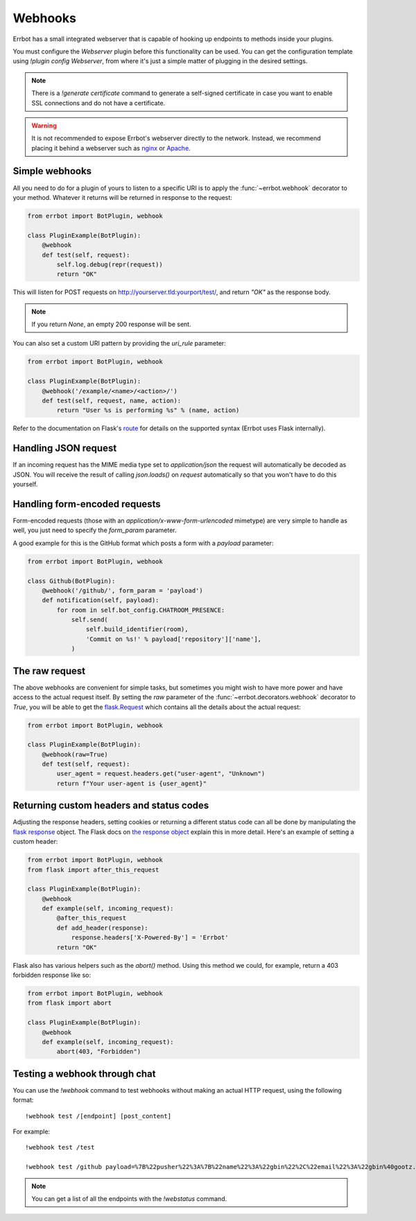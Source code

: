 Webhooks
========

Errbot has a small integrated webserver that is capable of hooking up
endpoints to methods inside your plugins.

You must configure the *Webserver* plugin before this functionality
can be used. You can get the configuration template using `!plugin config
Webserver`, from where it's just a simple matter of plugging in the
desired settings.

.. note::
    There is a `!generate certificate` command to generate a
    self-signed certificate in case you want to enable SSL
    connections and do not have a certificate.

.. warning::
    It is not recommended to expose Errbot's webserver directly to the
    network. Instead, we recommend placing it behind a webserver
    such as `nginx <http://nginx.org/>`_ or `Apache <https://httpd.apache.org/>`_.


Simple webhooks
---------------

All you need to do for a plugin of yours to listen to a specific URI
is to apply the :func:`~errbot.webhook` decorator to your method.
Whatever it returns will be returned in response to the request:

.. code-block:: python

    from errbot import BotPlugin, webhook

    class PluginExample(BotPlugin):
        @webhook
        def test(self, request):
            self.log.debug(repr(request))
            return "OK"

This will listen for POST requests on
http://yourserver.tld:yourport/test/, and return *"OK"* as the
response body.

.. note::
    If you return `None`, an empty 200 response will be sent.


You can also set a custom URI pattern by providing the `uri_rule`
parameter:

.. code-block:: python

    from errbot import BotPlugin, webhook

    class PluginExample(BotPlugin):
        @webhook('/example/<name>/<action>/')
        def test(self, request, name, action):
            return "User %s is performing %s" % (name, action)

Refer to the documentation on Flask's
`route <http://flask.pocoo.org/docs/1.0/api/#flask.Flask.route>`_
for details on the supported syntax
(Errbot uses Flask internally).


Handling JSON request
---------------------

If an incoming request has the MIME media type set to `application/json`
the request will automatically be decoded as JSON.
You will receive the result of calling `json.loads()` on `request` automatically
so that you won't have to do this yourself.


Handling form-encoded requests
------------------------------

Form-encoded requests (those with an
*application/x-www-form-urlencoded* mimetype) are very simple to
handle as well, you just need to specify the `form_param` parameter.

A good example for this is the GitHub format which posts a form with
a *payload* parameter:

.. code-block:: python

    from errbot import BotPlugin, webhook

    class Github(BotPlugin):
        @webhook('/github/', form_param = 'payload')
        def notification(self, payload):
            for room in self.bot_config.CHATROOM_PRESENCE:
                self.send(
                    self.build_identifier(room),
                    'Commit on %s!' % payload['repository']['name'],
                )


The raw request
---------------

The above webhooks are convenient for simple tasks, but sometimes
you might wish to have more power and have access to the actual
request itself. By setting the `raw` parameter of the
:func:`~errbot.decorators.webhook` decorator to `True`, you will
be able to get the
`flask.Request <http://flask.pocoo.org/docs/1.0/api/#flask.Request>`_
which contains all the details about the actual request:

.. code-block:: python

    from errbot import BotPlugin, webhook

    class PluginExample(BotPlugin):
        @webhook(raw=True)
        def test(self, request):
            user_agent = request.headers.get("user-agent", "Unknown")
            return f"Your user-agent is {user_agent}"


Returning custom headers and status codes
-----------------------------------------

Adjusting the response headers, setting cookies or returning a
different status code can all be done by manipulating the
`flask response <http://flask.pocoo.org/docs/1.0/patterns/deferredcallbacks/>`_
object. The Flask docs on `the response object
<http://flask.pocoo.org/docs/1.0/api/#response-objects>`_
explain this in more detail. Here's an example of setting a
custom header:

.. code-block:: python

    from errbot import BotPlugin, webhook
    from flask import after_this_request

    class PluginExample(BotPlugin):
        @webhook
        def example(self, incoming_request):
            @after_this_request
            def add_header(response):
                response.headers['X-Powered-By'] = 'Errbot'
            return "OK"

Flask also has various helpers such as the `abort()` method.
Using this method we could, for example, return a 403 forbidden
response like so:

.. code-block:: python

    from errbot import BotPlugin, webhook
    from flask import abort

    class PluginExample(BotPlugin):
        @webhook
        def example(self, incoming_request):
            abort(403, "Forbidden")


Testing a webhook through chat
------------------------------

You can use the `!webhook` command to test webhooks without making
an actual HTTP request, using the following format::

    !webhook test /[endpoint] [post_content]

For example::

    !webhook test /test

    !webhook test /github payload=%7B%22pusher%22%3A%7B%22name%22%3A%22gbin%22%2C%22email%22%3A%22gbin%40gootz.net%22%7D%2C%22repository%22%3A%7B%22name%22%3A%22test%22%2C%22created_at%22%3A%222012-08-12T16%3A09%3A43-07%3A00%22%2C%22has_wiki%22%3Atrue%2C%22size%22%3A128%2C%22private%22%3Afalse%2C%22watchers%22%3A0%2C%22url%22%3A%22https%3A%2F%2Fgithub.com%2Fgbin%2Ftest%22%2C%22fork%22%3Afalse%2C%22pushed_at%22%3A%222012-08-12T16%3A26%3A35-07%3A00%22%2C%22has_downloads%22%3Atrue%2C%22open_issues%22%3A0%2C%22has_issues%22%3Atrue%2C%22stargazers%22%3A0%2C%22forks%22%3A0%2C%22description%22%3A%22ignore%20this%2C%20this%20is%20for%20testing%20the%20new%20err%20github%20integration%22%2C%22owner%22%3A%7B%22name%22%3A%22gbin%22%2C%22email%22%3A%22gbin%40gootz.net%22%7D%7D%2C%22forced%22%3Afalse%2C%22after%22%3A%22b3cd9e66e52e4783c1a0b98fbaaad6258669275f%22%2C%22head_commit%22%3A%7B%22added%22%3A%5B%5D%2C%22modified%22%3A%5B%22README.md%22%5D%2C%22timestamp%22%3A%222012-08-12T16%3A24%3A25-07%3A00%22%2C%22removed%22%3A%5B%5D%2C%22author%22%3A%7B%22name%22%3A%22Guillaume%20BINET%22%2C%22username%22%3A%22gbin%22%2C%22email%22%3A%22gbin%40gootz.net%22%7D%2C%22url%22%3A%22https%3A%2F%2Fgithub.com%2Fgbin%2Ftest%2Fcommit%2Fb3cd9e66e52e4783c1a0b98fbaaad6258669275f%22%2C%22id%22%3A%22b3cd9e66e52e4783c1a0b98fbaaad6258669275f%22%2C%22distinct%22%3Atrue%2C%22message%22%3A%22voila%22%2C%22committer%22%3A%7B%22name%22%3A%22Guillaume%20BINET%22%2C%22username%22%3A%22gbin%22%2C%22email%22%3A%22gbin%40gootz.net%22%7D%7D%2C%22deleted%22%3Afalse%2C%22commits%22%3A%5B%7B%22added%22%3A%5B%5D%2C%22modified%22%3A%5B%22README.md%22%5D%2C%22timestamp%22%3A%222012-08-12T16%3A24%3A25-07%3A00%22%2C%22removed%22%3A%5B%5D%2C%22author%22%3A%7B%22name%22%3A%22Guillaume%20BINET%22%2C%22username%22%3A%22gbin%22%2C%22email%22%3A%22gbin%40gootz.net%22%7D%2C%22url%22%3A%22https%3A%2F%2Fgithub.com%2Fgbin%2Ftest%2Fcommit%2Fb3cd9e66e52e4783c1a0b98fbaaad6258669275f%22%2C%22id%22%3A%22b3cd9e66e52e4783c1a0b98fbaaad6258669275f%22%2C%22distinct%22%3Atrue%2C%22message%22%3A%22voila%22%2C%22committer%22%3A%7B%22name%22%3A%22Guillaume%20BINET%22%2C%22username%22%3A%22gbin%22%2C%22email%22%3A%22gbin%40gootz.net%22%7D%7D%5D%2C%22ref%22%3A%22refs%2Fheads%2Fmaster%22%2C%22before%22%3A%2229b1f5e59b7799073b6d792ce76076c200987265%22%2C%22compare%22%3A%22https%3A%2F%2Fgithub.com%2Fgbin%2Ftest%2Fcompare%2F29b1f5e59b77...b3cd9e66e52e%22%2C%22created%22%3Afalse%7D

.. note::
    You can get a list of all the endpoints with the `!webstatus`
    command.

